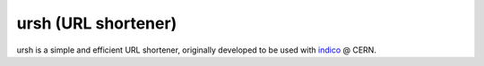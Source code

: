 ursh (URL shortener)
======================

ursh is a simple and efficient URL shortener, originally developed to be used with
`indico <https://github.com/indico/indico>`_ @ CERN.
